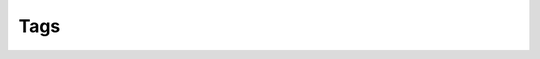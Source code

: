Tags
====

.. raw:: html

    <redoc spec-url="../../../_static/api/tag_manager_authorized_api_tags.json" expand-responses="" sticky-sidebar="">
    </redoc>
